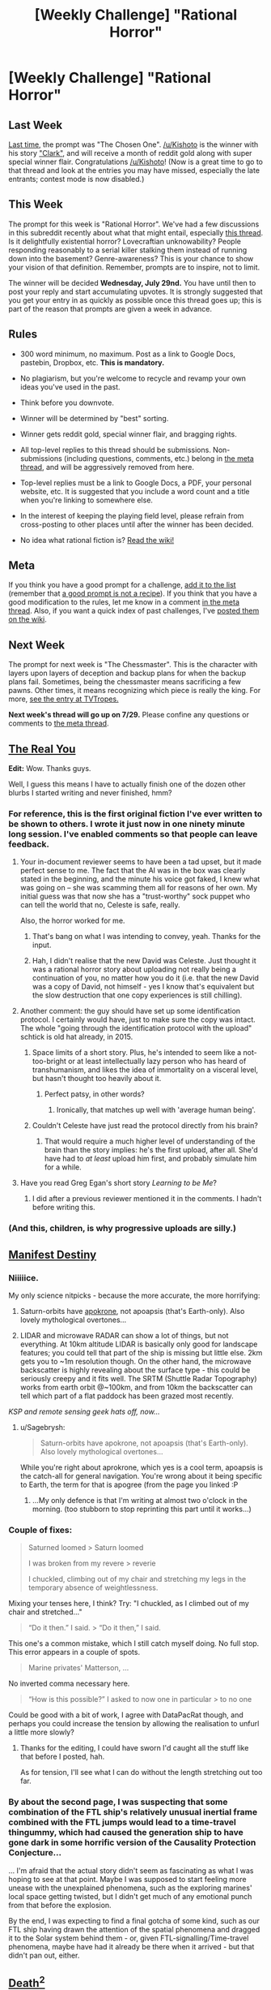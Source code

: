 #+TITLE: [Weekly Challenge] "Rational Horror"

* [Weekly Challenge] "Rational Horror"
:PROPERTIES:
:Author: alexanderwales
:Score: 19
:DateUnix: 1437605810.0
:DateShort: 2015-Jul-23
:END:
** Last Week
   :PROPERTIES:
   :CUSTOM_ID: last-week
   :END:
[[https://www.reddit.com/r/rational/comments/3dftrx/weekly_challenge_the_chosen_one/?sort=confidence][Last time,]] the prompt was "The Chosen One". [[/u/Kishoto]] is the winner with his story [[https://www.reddit.com/r/rational/comments/3dftrx/weekly_challenge_the_chosen_one/ct5tldq]["Clark"]], and will receive a month of reddit gold along with super special winner flair. Congratulations [[/u/Kishoto]]! (Now is a great time to go to that thread and look at the entries you may have missed, especially the late entrants; contest mode is now disabled.)

** This Week
   :PROPERTIES:
   :CUSTOM_ID: this-week
   :END:
The prompt for this week is "Rational Horror". We've had a few discussions in this subreddit recently about what that might entail, especially [[https://www.reddit.com/r/rational/comments/3bxvav/rational_horror/][this thread]]. Is it delightfully existential horror? Lovecraftian unknowability? People responding reasonably to a serial killer stalking them instead of running down into the basement? Genre-awareness? This is your chance to show your vision of that definition. Remember, prompts are to inspire, not to limit.

The winner will be decided *Wednesday, July 29nd.* You have until then to post your reply and start accumulating upvotes. It is strongly suggested that you get your entry in as quickly as possible once this thread goes up; this is part of the reason that prompts are given a week in advance.

** Rules
   :PROPERTIES:
   :CUSTOM_ID: rules
   :END:

- 300 word minimum, no maximum. Post as a link to Google Docs, pastebin, Dropbox, etc. *This is mandatory.*

- No plagiarism, but you're welcome to recycle and revamp your own ideas you've used in the past.

- Think before you downvote.

- Winner will be determined by "best" sorting.

- Winner gets reddit gold, special winner flair, and bragging rights.

- All top-level replies to this thread should be submissions. Non-submissions (including questions, comments, etc.) belong in [[http://www.reddit.com/r/rational/comments/39dxi3][the meta thread]], and will be aggressively removed from here.

- Top-level replies must be a link to Google Docs, a PDF, your personal website, etc. It is suggested that you include a word count and a title when you're linking to somewhere else.

- In the interest of keeping the playing field level, please refrain from cross-posting to other places until after the winner has been decided.

- No idea what rational fiction is? [[http://www.reddit.com/r/rational/wiki/index][Read the wiki!]]

** Meta
   :PROPERTIES:
   :CUSTOM_ID: meta
   :END:
If you think you have a good prompt for a challenge, [[https://docs.google.com/spreadsheets/d/1B6HaZc8FYkr6l6Q4cwBc9_-Yq1g0f_HmdHK5L1tbEbA/edit?usp=sharing][add it to the list]] (remember that [[http://www.reddit.com/r/WritingPrompts/wiki/prompts?src=RECIPE][a good prompt is not a recipe]]). If you think that you have a good modification to the rules, let me know in a comment [[http://www.reddit.com/r/rational/comments/39dxi3][in the meta thread]]. Also, if you want a quick index of past challenges, I've [[https://www.reddit.com/r/rational/wiki/weeklychallenge][posted them on the wiki]].

** Next Week
   :PROPERTIES:
   :CUSTOM_ID: next-week
   :END:
The prompt for next week is "The Chessmaster". This is the character with layers upon layers of deception and backup plans for when the backup plans fail. Sometimes, being the chessmaster means sacrificing a few pawns. Other times, it means recognizing which piece is really the king. For more, [[http://tvtropes.org/pmwiki/pmwiki.php/Main/TheChessmaster][see the entry at TVTropes.]]

*Next week's thread will go up on 7/29.* Please confine any questions or comments to [[http://www.reddit.com/r/rational/comments/39dxi3][the meta thread]].


** [[https://docs.google.com/document/d/1PmC1LfBHH2poxcgKJZRjDprwWLrlOgD3zHG9o_OIRvk/edit?usp=sharing][The Real You]]

*Edit:* Wow. Thanks guys.

Well, I guess this means I have to actually finish one of the dozen other blurbs I started writing and never finished, hmm?
:PROPERTIES:
:Author: JackStargazer
:Score: 33
:DateUnix: 1437668992.0
:DateShort: 2015-Jul-23
:END:

*** For reference, this is the first original fiction I've ever written to be shown to others. I wrote it just now in one ninety minute long session. I've enabled comments so that people can leave feedback.
:PROPERTIES:
:Author: JackStargazer
:Score: 7
:DateUnix: 1437669243.0
:DateShort: 2015-Jul-23
:END:

**** Your in-document reviewer seems to have been a tad upset, but it made perfect sense to me. The fact that the AI was in the box was clearly stated in the beginning, and the minute his voice got faked, I knew what was going on -- she was scamming them all for reasons of her own. My initial guess was that now she has a "trust-worthy" sock puppet who can tell the world that no, Celeste is safe, really.

Also, the horror worked for me.
:PROPERTIES:
:Author: eaglejarl
:Score: 9
:DateUnix: 1437754466.0
:DateShort: 2015-Jul-24
:END:

***** That's bang on what I was intending to convey, yeah. Thanks for the input.
:PROPERTIES:
:Author: JackStargazer
:Score: 3
:DateUnix: 1437757684.0
:DateShort: 2015-Jul-24
:END:


***** Hah, I didn't realise that the new David was Celeste. Just thought it was a rational horror story about uploading not really being a continuation of you, no matter how you do it (i.e. that the new David was a copy of David, not himself - yes I know that's equivalent but the slow destruction that one copy experiences is still chilling).
:PROPERTIES:
:Author: Pluvialis
:Score: 2
:DateUnix: 1439172761.0
:DateShort: 2015-Aug-10
:END:


**** Another comment: the guy should have set up some identification protocol. I certainly would have, just to make sure the copy was intact. The whole "going through the identification protocol with the upload" schtick is old hat already, in 2015.
:PROPERTIES:
:Author: ArgentStonecutter
:Score: 3
:DateUnix: 1437768644.0
:DateShort: 2015-Jul-25
:END:

***** Space limits of a short story. Plus, he's intended to seem like a not-too-bright or at least intellectually lazy person who has heard of transhumanism, and likes the idea of immortality on a visceral level, but hasn't thought too heavily about it.
:PROPERTIES:
:Author: JackStargazer
:Score: 1
:DateUnix: 1437770103.0
:DateShort: 2015-Jul-25
:END:

****** Perfect patsy, in other words?
:PROPERTIES:
:Author: ArgentStonecutter
:Score: 2
:DateUnix: 1437772049.0
:DateShort: 2015-Jul-25
:END:

******* Ironically, that matches up well with 'average human being'.
:PROPERTIES:
:Author: JackStargazer
:Score: 2
:DateUnix: 1437783858.0
:DateShort: 2015-Jul-25
:END:


***** Couldn't Celeste have just read the protocol directly from his brain?
:PROPERTIES:
:Author: 75thTrombone
:Score: 1
:DateUnix: 1438237388.0
:DateShort: 2015-Jul-30
:END:

****** That would require a much higher level of understanding of the brain than the story implies: he's the first upload, after all. She'd have had to /at least/ upload him first, and probably simulate him for a while.
:PROPERTIES:
:Author: ArgentStonecutter
:Score: 2
:DateUnix: 1438253813.0
:DateShort: 2015-Jul-30
:END:


**** Have you read Greg Egan's short story /Learning to be Me/?
:PROPERTIES:
:Author: ArgentStonecutter
:Score: 2
:DateUnix: 1437764095.0
:DateShort: 2015-Jul-24
:END:

***** I did after a previous reviewer mentioned it in the comments. I hadn't before writing this.
:PROPERTIES:
:Author: JackStargazer
:Score: 1
:DateUnix: 1437765115.0
:DateShort: 2015-Jul-24
:END:


*** (And this, children, is why progressive uploads are silly.)
:PROPERTIES:
:Author: FeepingCreature
:Score: 1
:DateUnix: 1438799279.0
:DateShort: 2015-Aug-05
:END:


** [[https://docs.google.com/document/d/1ROXAO2hIUVKnbu1ucOSevwKFAZAPmeN6McssiSIEB40/edit?usp=sharing][Manifest Destiny]]
:PROPERTIES:
:Author: Sagebrysh
:Score: 15
:DateUnix: 1437886619.0
:DateShort: 2015-Jul-26
:END:

*** Niiiiice.

My only science nitpicks - because the more accurate, the more horrifying:

1. Saturn-orbits have [[https://en.wikipedia.org/wiki/Apsis#Terminology_graph][apokrone]], not apoapsis (that's Earth-only). Also lovely mythological overtones...

2. LIDAR and microwave RADAR can show a lot of things, but not everything. At 10km altitude LIDAR is basically only good for landscape features; you could tell that part of the ship is missing but little else. 2km gets you to ~1m resolution though. On the other hand, the microwave backscatter is highly revealing about the surface type - this could be seriously creepy and it fits well. The SRTM (Shuttle Radar Topography) works from earth orbit @~100km, and from 10km the backscatter can tell which part of a flat paddock has been grazed most recently.

/KSP and remote sensing geek hats off, now.../
:PROPERTIES:
:Author: PeridexisErrant
:Score: 5
:DateUnix: 1437921440.0
:DateShort: 2015-Jul-26
:END:

**** u/Sagebrysh:
#+begin_quote
  Saturn-orbits have apokrone, not apoapsis (that's Earth-only). Also lovely mythological overtones...
#+end_quote

While you're right about aprokrone, which yes is a cool term, apoapsis is the catch-all for general navigation. You're wrong about it being specific to Earth, the term for that is apogree (from the page you linked :P
:PROPERTIES:
:Author: Sagebrysh
:Score: 5
:DateUnix: 1437923441.0
:DateShort: 2015-Jul-26
:END:

***** ...My only defence is that I'm writing at almost two o'clock in the morning. (too stubborn to stop reprinting this part until it works...)
:PROPERTIES:
:Author: PeridexisErrant
:Score: 2
:DateUnix: 1437925342.0
:DateShort: 2015-Jul-26
:END:


*** Couple of fixes:

#+begin_quote
  Saturned loomed > Saturn loomed

  I was broken from my revere > reverie

  I chuckled, climbing out of my chair and stretching my legs in the temporary absence of weightlessness.
#+end_quote

Mixing your tenses here, I think? Try: "I chuckled, as I climbed out of my chair and stretched..."

#+begin_quote
  “Do it then.” I said. > “Do it then,” I said.
#+end_quote

This one's a common mistake, which I still catch myself doing. No full stop. This error appears in a couple of spots.

#+begin_quote
  Marine privates' Matterson, ...
#+end_quote

No inverted comma necessary here.

#+begin_quote
  “How is this possible?” I asked to now one in particular > to no one
#+end_quote

Could be good with a bit of work, I agree with DataPacRat though, and perhaps you could increase the tension by allowing the realisation to unfurl a little more slowly?
:PROPERTIES:
:Author: Coadie
:Score: 2
:DateUnix: 1437912002.0
:DateShort: 2015-Jul-26
:END:

**** Thanks for the editing, I could have sworn I'd caught all the stuff like that before I posted, hah.

As for tension, I'll see what I can do without the length stretching out too far.
:PROPERTIES:
:Author: Sagebrysh
:Score: 1
:DateUnix: 1437913232.0
:DateShort: 2015-Jul-26
:END:


*** By about the second page, I was suspecting that some combination of the FTL ship's relatively unusual inertial frame combined with the FTL jumps would lead to a time-travel thingummy, which had caused the generation ship to have gone dark in some horrific version of the Causality Protection Conjecture...

... I'm afraid that the actual story didn't seem as fascinating as what I was hoping to see at that point. Maybe I was supposed to start feeling more unease with the unexplained phenomena, such as the exploring marines' local space getting twisted, but I didn't get much of any emotional punch from that before the explosion.

By the end, I was expecting to find a final gotcha of some kind, such as our FTL ship having drawn the attention of the spatial phenomena and dragged it to the Solar system behind them - or, given FTL-signalling/Time-travel phenomena, maybe have had it already be there when it arrived - but that didn't pan out, either.
:PROPERTIES:
:Author: DataPacRat
:Score: 1
:DateUnix: 1437905325.0
:DateShort: 2015-Jul-26
:END:


** [[http://pastebin.com/E389usCf][Death^{2}]]

Spoilers for The Prestige
:PROPERTIES:
:Author: writer525_1154
:Score: 7
:DateUnix: 1437671984.0
:DateShort: 2015-Jul-23
:END:

*** u/eaglejarl:
#+begin_quote
  Firstname Tesla's machine
#+end_quote

You probably want "Nicola" there. Also, later on you have "He's hardly been sleeping"; should be "he'd" to match tense.

I've seen the movie, loved it, and this is a great extension of the concept. It didn't work for me as horror because the scenes of torture were not evocative enough for me -- they felt glossed over, as though the story were hurrying on to some more interesting bit. The ending also left me puzzled -- if the copies are identical to him, why are they so antithetical to his own motivations? (No interest in revenge, willingness to work with copies.)
:PROPERTIES:
:Author: eaglejarl
:Score: 2
:DateUnix: 1437755073.0
:DateShort: 2015-Jul-24
:END:

**** Fixed. Thanks.

Part of the "glossing" was laziness, the rest was as you described: hurrying on to the more exciting bit. In my mind, the more exciting bit was the horror of not being able to trust a copy of yourself enough to keep it outside of a cell, then being faced with many of them escaping with your precious source of power.

The copies (or rather their shared root copy) have had 48 hours to sit around and do nothing but think (although some of that time would necessarily be spent resting). They cleared their head from thoughts of revenge and instead moved onto more interesting ways to use the machine. My reasoning for their being grouped together would be their need for help avoiding Angier the original.

Thanks for the typo fixes and the feedback.
:PROPERTIES:
:Author: writer525_1154
:Score: 1
:DateUnix: 1437756347.0
:DateShort: 2015-Jul-24
:END:

***** u/eaglejarl:
#+begin_quote
  ... the horror of not being able to trust a copy of yourself enough to keep it outside of a cell ...
#+end_quote

Hmm. Personally, I had just written that one of as "Angiers is bonkers." I think you need to sell that one a bit more if you want it to be the horror conceit -- in particular, you need to sell it /hard/ when, just down the hall, you've got a man being tortured and killed over and over. In particular, it needs to /feel/ like the central concept, when in fact it's almost entirely offstage -- there's a brief mention at the start that he has cells for his double, and then we don't hear about it again until the end.

Maybe add some scenes of him thinking about / talking with his doubles? Them suggesting he let them out, that they can help? Something like that. Also, you need a plausible way for them to have escaped -- right now it feels like a plot hole.
:PROPERTIES:
:Author: eaglejarl
:Score: 1
:DateUnix: 1437760154.0
:DateShort: 2015-Jul-24
:END:


** [[http://pastebin.com/fSe7K6jT][Up-arrow]]

/edit/ Well, that was disappointing. Wasn't quite expecting a negative score. C'est la vie.
:PROPERTIES:
:Author: Coadie
:Score: 3
:DateUnix: 1437626050.0
:DateShort: 2015-Jul-23
:END:

*** It's a good set up, or maybe an epilog, but without more work to establish a background it's too abstract to be horrifying.
:PROPERTIES:
:Author: ArgentStonecutter
:Score: 2
:DateUnix: 1437652128.0
:DateShort: 2015-Jul-23
:END:

**** Good humor though.
:PROPERTIES:
:Author: gabbalis
:Score: 1
:DateUnix: 1437763685.0
:DateShort: 2015-Jul-24
:END:


*** It doesn't really feel like a story, more like a scenario being described. Needs some serious expansion in my opinion. except for that, very well written, the quality is high, but like ArgentStonecutter said, it needs a background, or something else to connect to, so that it can be more than a scene describing an idea.
:PROPERTIES:
:Author: Fun-Thoughts
:Score: 2
:DateUnix: 1437840978.0
:DateShort: 2015-Jul-25
:END:

**** Thanks for the feedback, much appreciated. I guess I thought of this more as a "one-shot" rather than something that could be expanded, but since it seems that people feel it needs more background, I'll have to see what I can do!
:PROPERTIES:
:Author: Coadie
:Score: 1
:DateUnix: 1437859813.0
:DateShort: 2015-Jul-26
:END:


*** I recall reading a very similar story years ago (also based on dust specks and from the perspective of the guy being tortured) but can't find it, did you get the idea there and can you link that one?
:PROPERTIES:
:Author: BadGoyWithAGun
:Score: 1
:DateUnix: 1437679777.0
:DateShort: 2015-Jul-23
:END:

**** No, I'm unaware of another story, I got the idea from the LessWrong post: [[http://lesswrong.com/lw/kn/torture_vs_dust_specks/]]
:PROPERTIES:
:Author: Coadie
:Score: 1
:DateUnix: 1437708682.0
:DateShort: 2015-Jul-24
:END:


*** Oh. Utilitarianism.
:PROPERTIES:
:Score: 1
:DateUnix: 1437680984.0
:DateShort: 2015-Jul-24
:END:
